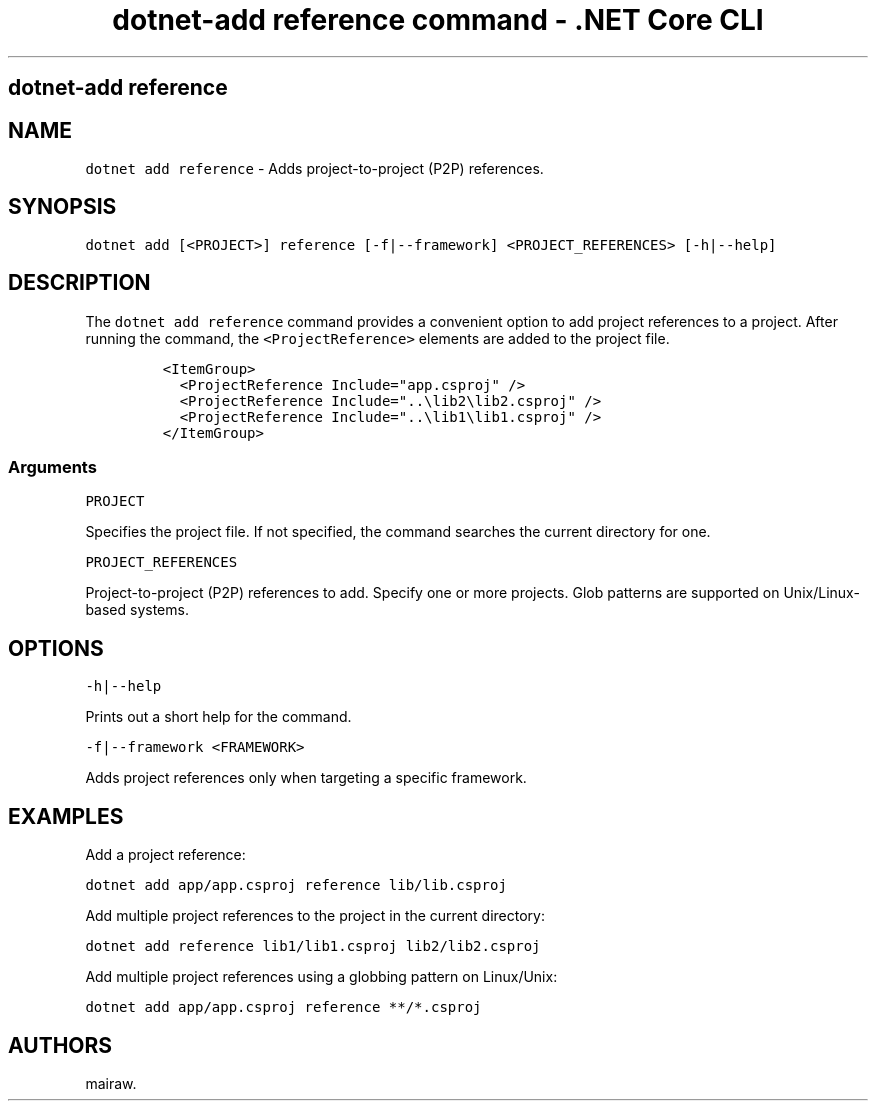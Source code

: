.\" Automatically generated by Pandoc 2.1.3
.\"
.TH "dotnet\-add reference command \- .NET Core CLI" "1" "" "" ".NET Core"
.hy
.SH dotnet\-add reference
.PP
.SH NAME
.PP
\f[C]dotnet\ add\ reference\f[] \- Adds project\-to\-project (P2P) references.
.SH SYNOPSIS
.PP
\f[C]dotnet\ add\ [<PROJECT>]\ reference\ [\-f|\-\-framework]\ <PROJECT_REFERENCES>\ [\-h|\-\-help]\f[]
.SH DESCRIPTION
.PP
The \f[C]dotnet\ add\ reference\f[] command provides a convenient option to add project references to a project.
After running the command, the \f[C]<ProjectReference>\f[] elements are added to the project file.
.IP
.nf
\f[C]
<ItemGroup>
\ \ <ProjectReference\ Include="app.csproj"\ />
\ \ <ProjectReference\ Include="..\\lib2\\lib2.csproj"\ />
\ \ <ProjectReference\ Include="..\\lib1\\lib1.csproj"\ />
</ItemGroup>
\f[]
.fi
.SS Arguments
.PP
\f[C]PROJECT\f[]
.PP
Specifies the project file.
If not specified, the command searches the current directory for one.
.PP
\f[C]PROJECT_REFERENCES\f[]
.PP
Project\-to\-project (P2P) references to add.
Specify one or more projects.
Glob patterns are supported on Unix/Linux\-based systems.
.SH OPTIONS
.PP
\f[C]\-h|\-\-help\f[]
.PP
Prints out a short help for the command.
.PP
\f[C]\-f|\-\-framework\ <FRAMEWORK>\f[]
.PP
Adds project references only when targeting a specific framework.
.SH EXAMPLES
.PP
Add a project reference:
.PP
\f[C]dotnet\ add\ app/app.csproj\ reference\ lib/lib.csproj\f[]
.PP
Add multiple project references to the project in the current directory:
.PP
\f[C]dotnet\ add\ reference\ lib1/lib1.csproj\ lib2/lib2.csproj\f[]
.PP
Add multiple project references using a globbing pattern on Linux/Unix:
.PP
\f[C]dotnet\ add\ app/app.csproj\ reference\ **/*.csproj\f[]
.SH AUTHORS
mairaw.
